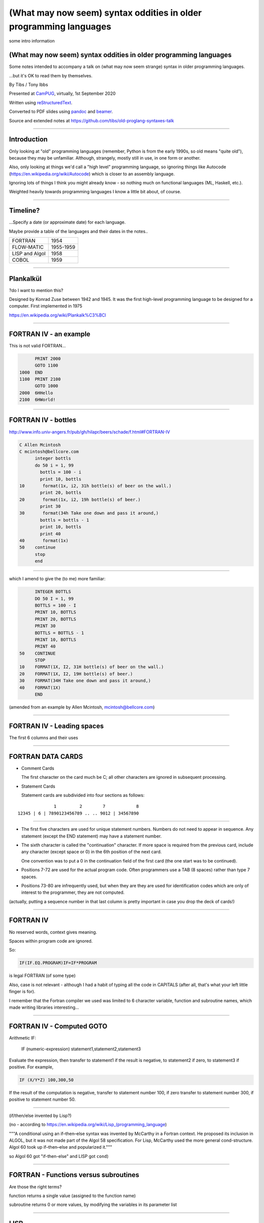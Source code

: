 (What may now seem) syntax oddities in older programming languages
==================================================================

.. class:: titleslideinfo

   some intro information

.. relevant available highlighters, from::
..
..     $ pandoc --list-highlight-languages
..
.. abc          (I'm impressed)
.. ada
.. commonlisp
.. default      (presumably if I don't specify)
.. erlang
.. fortran
.. j
.. pascal
.. prolog
.. r
.. scheme
.. tcl
.. 


(What may now seem) syntax oddities in older programming languages
------------------------------------------------------------------

Some notes intended to accompany a talk on (what may now seem strange) syntax
in older programming languages.

...but it's OK to read them by themselves.


By Tibs / Tony Ibbs

Presented at CamPUG_, virtually, 1st September 2020

Written using reStructuredText_.

Converted to PDF slides using pandoc_ and beamer_.

Source and extended notes at https://github.com/tibs/old-proglang-syntaxes-talk

.. _reStructuredText: http://docutils.sourceforge.net/docs/ref/rst/restructuredtext.html
.. _pandoc: https://pandoc.org
.. _beamer: https://github.com/josephwright/beamer

----

Introduction
------------

Only looking at "old" programming languages (remember, Python is from the
early 1990s, so old means "quite old"), because they may be
unfamiliar. Although, strangely, mostly still in use, in one form or another.

Also, only looking at things we'd call a "high level" programming language, so
ignoring things like Autocode (https://en.wikipedia.org/wiki/Autocode) which
is closer to an assembly language.

Ignoring lots of things I think you might already know - so nothing much on
functional languages (ML, Haskell, etc.).

Weighted heavily towards programming languages I know a little bit about, of
course.

----

Timeline?
---------

...Specify a date (or approximate date) for each language.

Maybe provide a table of the languages and their dates in the notes..

==============  =========
FORTRAN         1954
FLOW-MATIC      1955-1959
LISP and Algol  1958
COBOL           1959
==============  =========

----

Plankalkül
----------

?do I want to mention this?

Designed by Konrad Zuse between 1942 and 1945. It was the first high-level
programming language to be designed for a computer. First implemented in 1975

https://en.wikipedia.org/wiki/Plankalk%C3%BCl

----

FORTRAN IV - an example
-----------------------

This is not valid FORTRAN...

.. code:: fortran

          PRINT 2000
          GOTO 1100
    1000  END
    1100  PRINT 2100
          GOTO 1000
    2000  6HHello
    2100  6HWorld!

----

FORTRAN IV - bottles
--------------------

http://www.info.univ-angers.fr/pub/gh/hilapr/beers/schade/f.html#FORTRAN-IV

.. code:: fortran

  C Allen Mcintosh
  C mcintosh@bellcore.com 
        integer bottls
        do 50 i = 1, 99
          bottls = 100 - i
          print 10, bottls
  10       format(1x, i2, 31h bottle(s) of beer on the wall.)
          print 20, bottls
  20       format(1x, i2, 19h bottle(s) of beer.)
          print 30
  30       format(34h Take one down and pass it around,)
          bottls = bottls - 1
          print 10, bottls
          print 40
  40       format(1x)
  50    continue
        stop
        end

----

which I amend to give the (to me) more familiar:

.. code:: fortran

        INTEGER BOTTLS
        DO 50 I = 1, 99
        BOTTLS = 100 - I
        PRINT 10, BOTTLS
        PRINT 20, BOTTLS
        PRINT 30
        BOTTLS = BOTTLS - 1
        PRINT 10, BOTTLS
        PRINT 40
  50    CONTINUE
        STOP
  10    FORMAT(1X, I2, 31H bottle(s) of beer on the wall.)
  20    FORMAT(1X, I2, 19H bottle(s) of beer.)
  30    FORMAT(34H Take one down and pass it around,)
  40    FORMAT(1X)
        END

(amended from an example by Allen Mcintosh, mcintosh@bellcore.com)


----

FORTRAN IV - Leading spaces
---------------------------

The first 6 columns and their uses

----

FORTRAN DATA CARDS
------------------

* Comment Cards

  The first character on the card much be C; all other characters are ignored
  in subsequent processing.
   
* Statement Cards
  
  Statement cards are subdivided into four sections as follows:

::

                  1         2        7            8
    12345 | 6 | 7890123456789 .. .. 9012 | 34567890

----
       
* The first five characters are used for unique statement numbers. Numbers do
  not need to appear in sequence.  Any statement (except the END statement)
  may have a statement number.

* The sixth character is called the "continuation" character.  If more space
  is required from the previous card, include any character (except space
  or 0) in the 6th position of the next card.

  One convention was to put a 0 in the continuation field of the first card
  (the one start was to be continued).

* Positions 7-72 are used for the actual program code.  Often programmers use
  a TAB (8 spaces) rather than type 7 spaces.

* Positions 73-80 are infrequently used, but when they are they are used for
  identification codes which are only of interest to the programmer, they are
  not computed.


(actually, putting a sequence number in that last column is pretty important
in case you drop the deck of cards!)

----

FORTRAN IV
----------

No reserved words, context gives meaning.

Spaces within program code are ignored.

So:

.. code:: fortran

            IF(IF.EQ.PROGRAM)IF=IF*PROGRAM

is legal FORTRAN (of some type)

Also, case is not relevant - although I had a habit of typing all the code in
CAPITALS (after all, that's what your left little finger is for).

I remember that the Fortran compiler we used was limited to 6 character
variable, function and subroutine names, which made writing libraries
interesting...
            
----

FORTRAN IV - Computed GOTO
--------------------------


Arithmetic IF:
    
        IF (numeric-expression) statement1,statement2,statement3
   
Evaluate the expression, then transfer to statement1 if the result is
negative, to statement2 if zero, to statement3 if positive.  For example,

.. code:: fortran
          
        IF (X/Y*Z) 100,300,50
        
If the result of the computation is negative, transfer to statement number
100, if zero transfer to statement number 300, if positive to statement
number 50.

----

(if/then/else invented by Lisp?)

(no - according to https://en.wikipedia.org/wiki/Lisp_(programming_language)

"""A conditional using an if–then–else syntax was invented by McCarthy in a
Fortran context. He proposed its inclusion in ALGOL, but it was not made part
of the Algol 58 specification. For Lisp, McCarthy used the more general
cond-structure. Algol 60 took up if–then–else and popularized it."""

so Algol 60 got "if-then-else" and LISP got ``cond``)

----

FORTRAN - Functions versus subroutines
--------------------------------------

Are those the right terms?

function returns a single value (assigned to the function name)

subroutine returns 0 or more values, by modifying the variables in its
parameter list

----

LISP
----

... present an example of the language as it didn't turn out, first! ...

(? picture of Lisp 1.5 manual ?)

From https://en.wikipedia.org/wiki/Lisp_(programming_language)#History:

"""McCarthy's original notation used bracketed "M-expressions" that would be
translated into S-expressions. As an example, the M-expression car[cons[A,B]]
is equivalent to the S-expression (car (cons A B)). Once Lisp was implemented,
programmers rapidly chose to use S-expressions, and M-expressions were
abandoned. M-expressions surfaced again with short-lived attempts of MLisp[11]
by Horace Enea and CGOL by Vaughan Pratt."""

----

https://en.wikipedia.org/wiki/M-expression

"""McCarthy had planned to develop an automatic Lisp compiler (LISP 2) using
M-expressions as the language syntax and S-expressions to describe the
compiler's internal processes. Stephen B. Russell read the paper and
suggested to him that S-expressions were a more convenient syntax. Although
McCarthy disapproved of the idea, Russell and colleague Daniel J. Edwards
hand-coded an interpreter program that could execute S-expressions.[2] This
program was adopted by McCarthy's research group, establishing S-expressions
as the dominant form of Lisp."""

The Lisp 1.5 manual does, of course, talk about both forms.

----

From
http://www.softwarepreservation.org/projects/LISP/lisp2/SP-2450-SUMSQUARE_LCS.pdf

.. code::

   % SUMSQUARE COMPUTES THE SUM OF THE SQUARES OF THE
   % COMPONENTS OF AN ARBITRARY VECTOR

   REAL SECTION COMPUTE, LISP;

   REAL FUNCTION SUMSQUARE(X(I));
      BEGIN INTEGER J; REAL Y;
              FOR J ← STEP 1 UNTIL I DO
                  Y ← Y + X(J) ↑ 2;
              RETURN Y;
      END;

   SUMSQUARE (2, 7, 4); STOP

giving the result::

  69.0

----

or, of course!

Common Lisp

https://rosettacode.org/wiki/Sum_of_squares#Common_Lisp

.. code:: lisp

  (defun sum-of-squares (vector)
    (loop for x across vector sum (expt x 2)))

Scheme

https://rosettacode.org/wiki/Sum_of_squares#Scheme

.. code:: scheme

  define (sum-of-squares l)
    (apply + (map * l l)))

----

LISP - as we know it
--------------------

...

Not sure how useful this is:

http://www.info.univ-angers.fr/pub/gh/hilapr/beers/schade/l.html#LISP

.. code:: lisp

	
  ;;; Lisp example of "99 Bottles of beer on the wall"
  ;;;
  ;;; NOTE:  Although my mailer insists on inserting 
  ;;; (at least) one, there is no line break in the 
  ;;; string beginning "~~  (i.e. it should all be on one line).
  ;;;
  ;;; In particular, if it breaks so that the first line
  ;;; ends with "...~~R" and the second line starts "~0@..."
  ;;; they should be put back together with a space between
  ;;; them.  That is, it should read "...~~R ~0@...".
  ;;; Or just see it here:
  ;;;     http://www.sover.net/~nichael/lisp99.html
  (labels ((foo (x)
    (and (<= 0 x) (cons x (foo (1- x))))))
    (format t (format nil 
          "~~{~~&~~@(~~%~~R ~A ~A!~~)~~:*~~&~~@(~~R ~0@*~A!~~)~~&~~@(~2@*~A!~~)~~&~~@(~~[~A~~:;~~:*~~R~~:*~~] ~0@*~A!~~)~~}"
              "bottles of beer"
              "on the wall"
              "take one down, pass it around"	
              "no more"
              )
  (foo 99)))


----

http://www.info.univ-angers.fr/pub/gh/hilapr/beers/schade/s.html#Scheme
  
.. code:: scheme
	  
  ;;; Tim Goodwin (tim@pipex.net)

  (define bottles
    (lambda (n)
      (cond ((= n 0) (display "No more bottles"))
            ((= n 1) (display "One bottle"))
            (else (display n) (display " bottles")))
      (display " of beer")))

  (define beer
    (lambda (n)
      (if (> n 0)
          (begin
            (bottles n) (display " on the wall") (newline)
            (bottles n) (newline)
            (display "Take one down, pass it around") (newline)
            (bottles (- n 1)) (display " on the wall") (newline)
            (newline)
            (beer (- n 1))))))

  (beer 99)


----

https://rosettacode.org/wiki/99_Bottles_of_Beer/Lisp

Common Lisp

.. code:: lisp

  (defun bottles (x)
    (loop for bottles from x downto 1
          do (format t "~a bottle~:p of beer on the wall~@
                        ~:*~a bottle~:p of beer~@
                        Take one down, pass it around~@
                        ~V[No more~:;~:*~a bottle~:p of~] beer on the wall~2%"
                    bottles (1- bottles))))

  (bottles 99)

----

Scheme

https://rosettacode.org/wiki/99_Bottles_of_Beer#Scheme

.. code:: scheme

  (define (sing)
  (define (sing-to-x n)
    (if (> n -1)
      (begin 
          (display n)
          (display "bottles of beer on the wall")
          (newline)
          (display "Take one down, pass it around")
          (newline)
          (sing-to-x (- n 1)))
      (display "would you wanna me to sing it again?")))
  (sing-to-x 99))

----

My father's parentheses
-----------------------

Franz Lisp (?) and the ``]``

...the inevitable xkcd cartoon

----

COBOL
----

Do I have anything to say?

http://www.info.univ-angers.fr/pub/gh/hilapr/beers/schade/c.html#Cobol

.. code:: cobol

	
  IDENTIFICATION DIVISION.
  PROGRAM-ID.BOTTLES_OF_BEER.
  AUTHOR.DONALD FRASER.
  *
  ENVIRONMENT DIVISION.
  CONFIGURATION SECTION.
  SOURCE-COMPUTER. VAX.
  OBJECT-COMPUTER. VAX.
  *
  INPUT-OUTPUT SECTION.
  FILE-CONTROL.
          SELECT OUTPUT-FILE
                  ASSIGN TO BEERS_ON_THE_WALL.
  *
  DATA DIVISION.
  FILE SECTION.
  FD OUTPUT-FILE
          LABEL RECORDS ARE OMITTED.
  01 BEERS-OUT                                   PIC X(133).
  *
  WORKING-STORAGE SECTION.
  01 FLAGS-COUNTERS-ACCUMULATORS.
          05 FLAGS.
                  10 E-O-F                                PIC 9.
                          88 END-OF-FILE                VALUE 1.
          05 COUNTERS.
                  10 BOTTLES                      PIC 999
                                                  VALUE 0.
  01 RECORD-OUT.
          05 LINE1.
                  10 NUMBER-OF-BEERS-1                    PIC ZZ9.
                  10                                      PIC X(28)
                                  VALUE "BOTTLES OF BEER IN THE WALL ".
                  10                                                        PIC
  X
                                  VALUE ",".
                          10 NUMBER-OF-BEERS-2            PIC ZZ9.
                  10                                                        PIC
  X.
                  10                                      PIC X(17)
                                  VALUE "BOTTLES OF BEER.".
          05 LINE2.
                  10                                              PIC X(34)
                                  VALUE "TAKE ONE DOWN AND PASS IT ARROUND ".
                  10 NUMBER-OF-BEERS-3            PIC ZZ9.
                  10                                      PIC X.
                  10                                      PIC X(28)
                                  VALUE "BOTTLES OF BEER IN THE WALL".
  *
  PROCEDURE DIVISION.
  DRIVER-MODULE.
        PERFORM INITIALIZATION.
        PERFORM PROCESS UNTIL END-OF-FILE.
        PERFORM TERMINATION.
        STOP RUN.
  *
  INITIALIZATION.
          OPEN OUTPUT OUTPUT-FILE.
          ADD 100 TO BOTTLES.
  *
  PROCESS.
          IF BOTTLES = 0 THEN
                  COMPUTE E-O-F = 1
          ELSE PERFORM WRITE-ROUTINE
          END-IF.
  *
  TERMINATION.
          CLOSE OUTPUT-FILE.
  *
  WRITE-ROUTINE.
            MOVE BOTTLES TO NUMBER-OF-BEERS-1, NUMBER-OF-BEERS-2.
          COMPUTE BOTTLES = BOTTLES - 1.
          WRITE BEERS-OUT FROM LINE1.
          MOVE BOTTLES TO NUMBER-OF-BEERS-3.
          WRITE BEERS-OUT FROM LINE2.

----

https://rosettacode.org/wiki/Category:COBOL

A more concise version that adheres to the minimum guidelines. Leading zeros
are not suppressed. (OpenCOBOL - 1.1.0)

.. code:: cobol

  program-id. ninety-nine.
  data division.
  working-storage section.
  01  cnt       pic 99.

  procedure division.

    perform varying cnt from 99 by -1 until cnt < 1
      display cnt " bottles of beer on the wall"
      display cnt " bottles of beer"
      display "Take one down, pass it around"
      subtract 1 from cnt 
      display cnt " bottles of beer on the wall"
      add 1 to cnt
      display space
    end-perform.

----

Snobol
------

Double check

``<expression>, <jump if T>, <jump if F>``

Snobol versus Spitbol

----

http://www.info.univ-angers.fr/pub/gh/hilapr/beers/schade/s.html#Snobol

.. code:: snobol

  * 99 BOTTLES OF BEER IN SNOBOL (UNTESTED)
          BEER = 99
  MOREBEER OUTPUT = BEER ' BOTTLES OF BEER ON THE WALL'
          OUTPUT = BEER ' BOTTLES OF BEER'
          OUTPUT = 'TAKE ONE DOWN, PASS IT AROUND'
          BEER = BEER - 1
          OUTPUT = BEER ' BOTTLES OF BEER ON THE WALL'
          GT(BEER,0)   : S(MOREBEER)
          OUTPUT = 'NO MORE BOTTLES OF BEER ON THE WALL'
          OUTPUT = 'NO MORE BOTTLES OF BEER'
          OUTPUT = 'GO TO THE STORE AND BUY SOME MORE'
          OUTPUT = '99 BOTTLES OF BEER'
  END

----

https://rosettacode.org/wiki/99_Bottles_of_Beer#SNOBOL4

Works with: Macro Spitbol and CSnobol

Function version with string composition. Function returns one verse for x
bottles. Correctly handles bottle/bottles.

.. code:: snobol

          define('bottles(x)')
          nl = char(13) char(10) ;* Win/DOS, change as needed
          s2 = ' of beer'; s3 = ' on the wall'
          s4 = 'Take one down, pass it around'
          s5 = 'Go to the store, get some more' :(bottles_end)
  bottles s1 = (s1 = ' Bottle') ne(x,1) 's'
          output = nl x s1 s2 s3 nl x s1 s2
          x = gt(x,0) x - 1 :f(done)
          s1 = (s1 = ' Bottle') ne(x,1) 's'
          output = s4 nl x s1 s2 s3 :(return)
  done    output = s5 nl 99 s1 s2 s3 :(return)
  bottles_end

  *       # Test and display, only 2 bottles!
          n = 2
  loop    bottles(n); n = gt(n,0) n - 1 :s(loop)
  end

----

Spitbol
-------

Not sure if worth mentioning - probably either this or Snobol, unless the
difference is interesting?

http://www.info.univ-angers.fr/pub/gh/hilapr/beers/schade/s.html#Spitbol
  
.. code:: spitbol

	
  * MaxSPITBOL version (SPITBOL implementation on
  * the Macintosh from Catspaw, Inc. (Salida, CO).
  * NOTE:  I have no connection w/them other than being
  * a long-time satisfied user of their product
  * D.H.  <hedges@pilot.njin.net>

      p0 = "NO MORE" ;  p1 = " BOTTLE" ; p2 = "S" ; p3 = " OF BEER"
      p4 = " ON THE WALL" ; p5 = "TAKE ONE DOWN, PASS IT AROUND"

      b = 99
      p6 = ((NE(b,0) b, p0) p1 (NE(b,1) p2,) p3)
  A1   OUTPUT = p6 p4 ; OUTPUT = p6 ; OUTPUT = p5
      b = b - 1
      p6 = ((NE(b,0) b, p0) p1 (NE(b,1) p2,) p3)
      OUTPUT = p6 p4 ; OUTPUT = ; NE(b,0)                   :S(A1)
  END

----

BCPL
----

Also:

* ``$( .. )$``
* ``IF .. THEN`` and ``TEST .. THEN .. ELSE``

----

http://www.info.univ-angers.fr/pub/gh/hilapr/beers/schade/b.html#BCPL

.. code:: bcpl

	
  // BCPL version of 99 Bottles of Beer.
  // hacked by Akira KIDA <SDI00379@niftyserve.or.jp>

  GET "LIBHDR"

  MANIFEST $(
      BOTTLES = 99
  $)

  LET START() BE $(
      LET BEERS(N, S) BE $(
          TEST N = 0 THEN WRITEF("No more bottles")
                    ELSE WRITEF("%N bottle%S", N, (N = 1) -> "", "s")
          WRITEF(" of beer%S", S)
      $)

      FOR I = BOTTLES TO 1 BY -1 DO $(
              BEERS(I, " on the wall, ")
              BEERS(I, ".*NTake one down, pass it around.*N")
              BEERS(I - 1, " on the wall.*N")
      $)
      FINISH
  $)

----

Distraction - character sets
----------------------------

* 6 bit, 7, bit, 8 bit, 9 bit characters
* ICL 6 bit - how to represent lower case characters
* ASCII
* EBCDIC
* ISO 646
* ISO 10646 and Unicode (let's not go into details)

and others...

----

ASCII versus EBCDIC
-------------------

Characters that are in one but not the other

* https://www.daytodaygk.com/ascii-vs-ebcdic/
* http://www.dynamoo.com/technical/ascii-ebcdic.htm (opinitionated!)
* https://en.wikipedia.org/wiki/EBCDIC/

----

APL - ancestor of R
-------------------

IBM Selectric and golfball (picture would be nice) are mentioned on the APL
wikipedia page.

https://en.wikipedia.org/wiki/APL_(programming_language)#Mathematical_notation

  A mathematical notation for manipulating arrays was developed by
  Kenneth E. Iverson, starting in 1957 at Harvard University. In 1960, he
  began work for IBM where he developed this notation with Adin Falkoff and
  published it in his book A Programming Language in 1962.

Early implementations had to use English reserved words for functions and
operators.

https://en.wikipedia.org/wiki/APL_(programming_language)#Hardware

  A key development in the ability to use APL effectively, before the wide use
  of cathode ray tube (CRT) terminals, was the development of a special IBM
  Selectric typewriter interchangeable typing element with all the special APL
  characters on it. This was used on paper printing terminal workstations
  using the Selectric typewriter and typing element mechanism, such as the IBM
  1050 and IBM 2741 terminal. Keycaps could be placed over the normal keys to
  show which APL characters would be entered and typed when that key was
  struck. For the first time, a programmer could type in and see proper APL
  characters as used in Iverson's notation and not be forced to use awkward
  English keyword representations of them. Falkoff and Iverson had the special
  APL Selectric typing elements, 987 and 988, designed in late 1964, although
  no APL computer system was available to use them. Iverson cited Falkoff
  as the inspiration for the idea of using an IBM Selectric typing element for
  the APL character set.

  Many APL symbols, even with the APL characters on the Selectric typing
  element, still had to be typed in by over-striking two extant element
  characters. An example is the grade up character, which had to be made from
  a delta (shift-H) and a Sheffer stroke (shift-M). This was necessary because
  the APL character set was much larger than the 88 characters allowed on the
  typing element, even when letters were restricted to upper-case (capitals).

----

APL -> J, using ASCII with digraphs instead of special symbols (basically, it
adds dot and colon to things to make new symbols)

APL -> S, a stastical programming language

R is an implementation of S with some extensions. Much S code should run
unaltered.

----

https://rosettacode.org/wiki/99_Bottles_of_Beer#APL

Classic version:

.. I never could figure out how to display this with pandoc/XeLaTeX, so am
.. resorting to a screen shot - and I hope that square glyph in the screenshot
.. is meant to be a square!
..
.. And now I'm using rst2pdf, which also doesn't default to coping, I've
.. already *got* the screenshot...
..
..  bob  ←  { (⍕⍵), ' bottle', (1=⍵)↓'s of beer'}
..  bobw ←  {(bob ⍵) , ' on the wall'}
..  beer ←  { (bobw ⍵) , ', ', (bob ⍵) , '; take one down and pass it around, ', bobw ⍵-1}
..  ↑beer¨ ⌽(1-⎕IO)+⍳99

.. image:: images/apl-larger.png
   :scale: 150%
   :alt: APL code

and its equivalent in J

https://rosettacode.org/wiki/99_Bottles_of_Beer#J

.. code:: j

  bob =: ": , ' bottle' , (1 = ]) }. 's of beer'"_
  bobw=: bob , ' on the wall'"_
  beer=: bobw , ', ' , bob , '; take one down and pass it around, ' , bobw@<:
  beer"0 >:i.-99


----

https://rosettacode.org/wiki/99_Bottles_of_Beer#R

Simple looping solution in R

.. code:: r

  #a naive function to sing for N bottles of beer...

  song = function(bottles){

    for(i in bottles:1){ #for every integer bottles, bottles-1 ... 1

      cat(bottles," bottles of beer on the wall \n",bottles," bottles of beer \nTake one down, pass it around \n",
          bottles-1, " bottles of beer on the wall \n"," \n" ,sep="")       #join and print the text (\n means new line)

          bottles = bottles - 1 #take one down...

    }

  }

  song(99)#play the song by calling the function
          

----

http://www.info.univ-angers.fr/pub/gh/hilapr/beers/schade/s.html#S-Plus

S - is this the right S?

.. code:: s

  Using S-Plus code

  for(i in 100:1){
              if(i>1){
                          cat(i,"bottles of beer on the wall,",i,"bottles of beer\n")
                          cat("Take one down, pass it around\n")
                          cat(i-1,"bottles of beer on the wall\n",fill=TRUE)
              }
              else{
                          cat(i,"bottle of beer on the wall,",i,"bottle of beer\n")
                          cat("Take one down and pass it around\n")
                          cat("No bottles of beer on the wall!!\n",fill=TRUE)
              }
  }

----

J

http://www.info.univ-angers.fr/pub/gh/hilapr/beers/schade/j.html#J

.. code:: j

  See http://www.cs.trinity.edu/About/The_Courses/cs2322/

  Date: Thu, 8 Mar 2001 09:23:02 -0500
  From: Roger Hui 
  Reply-To: forum@jsoftware.com
  To: APL Mailing List , J Forum , TimTroyR@ionet.net
  Subject: Jforum: Re: New Scientist Puzzle and Oddball Languages

  NB. a solution in J (http://www.jsoftware.com) to the 99 Bottles of Beer problem.

    bob =: ": , ' bottle'"_ , (1: = ]) }. 's of beer'"_
    bobw=: bob , ' on the wall'"_
    beer=: bobw , ', '"_ , bob , '; take one down and pass it around, '"_ , bobw@<:

  NB. For example:

      beer"0 >:i.-5
  5 bottles of beer on the wall, 5 bottles of beer; take one down and pass it around, 4 bottles of beer on the wall
  4 bottles of beer on the wall, 4 bottles of beer; take one down and pass it around, 3 bottles of beer on the wall
  3 bottles of beer on the wall, 3 bottles of beer; take one down and pass it around, 2 bottles of beer on the wall
  2 bottles of beer on the wall, 2 bottles of beer; take one down and pass it around, 1 bottle of beer on the wall
  1 bottle of beer on the wall, 1 bottle of beer; take one down and pass it around, 0 bottles of beer on the wall

----
  
R

http://www.info.univ-angers.fr/pub/gh/hilapr/beers/schade/r.html#R

.. code:: r

  # R version of 99 Bottles of beer (Bottles.r)
  # See http://www.r-project.org/ for more informations
  # Philipp Winterberg, http://www.winterbergs.de

  for (b in 99:1){
    print(b)
    print(" bottle(s) of beer on the wall,")
    print(b)
    print(" bottle(s) of beer.")
    print("Take one down, pass it around,")
    print(b-1)
    print(" bottle(s) of beer on the wall.")
    print("")
  }
          
----

Algol 68 - case stropping
-------------------------

Why this was needed.

Other ways of doing it (Algol 68 keywords in CAPS, ??? keywords in single
quotes)

(also, bold stropping in print)

----

Algol 68 - whitespace in variable names
---------------------------------------

.. code:: pascal

   Strictly speaking we do not need this temporary variable but
   the code is clearer if we have it = 3

----

Algol 68 - REFs
---------------

Explain

----

Algol 68

http://www.info.univ-angers.fr/pub/gh/hilapr/beers/schade/a.html#Algol-68

.. code:: algol68

  # 99 Bottles of Beer                         #
  # by Otto Stolz <Otto.Stolz@Uni-Konstanz.de> #
  ( PROC width = (INT x) INT: (x>9 | 2 | 1)
  ; FOR i FROM 99 BY -1 TO 1
    DO  printf ( ( $ 2l n(width(i))d
                  , x "bottle" b("","s") x "of beer on the wall,"
                  , x n(width(i))d
                  , x "bottle" b("","s") x "of beer."
                  , l "Take one down, pass it around,"
                  , x n(width(i-1))d
                  , x "bottle" b("","s") x "of beer."
                  $
                , i  , i=1
                , i  , i=1
                , i-1, i=2
              ) )
    OD
  )

----

https://rosettacode.org/wiki/99_Bottles_of_Beer#ALGOL_68

Works with ALGOL 68 version Standard (no extensions to language used) and
with ALGOL 68G version Any (tested with release mk15-0.8b.fc9.i386)

.. code:: algol68

main:(
   FOR bottles FROM 99 TO 1 BY -1 DO
     printf(($z-d" bottles of beer on the wall"l$, bottles));
     printf(($z-d" bottles of beer"l$, bottles));
     printf(($"Take one down, pass it around"l$));
     printf(($z-d" bottles of beer on the wall"ll$, bottles-1))
   OD
)

----

RPG
---

Compare to Snobol ???

Can I actually make a sensible example for this?

----

RPG/400

http://www.info.univ-angers.fr/pub/gh/hilapr/beers/schade/r.html#RPG/400

The following as presented appears to start with 5 spaces on each line.

.. code:: rpg

     H*
     H* RPG/400 VERSION OF THE BOTTLES PROGRAM *
     H*
     FSCREEN  O   F      80            WORKSTN
     C                     MOVE 100       X       30
     C           X         DOWGE0
     C                     EXCPT
     C                     SUB  1         X
     C                     END
     C                     SETON                     LR
     OSCREEN  E
     O                         X          3
     O                                   26 'BOTTLES OF BEER ON THE'
     O                                   31 'WALL,'
     O                         X         36
     O                                   53 'BOTTLES OF BEER'
     O        E
     O                                   22 'TAKE ONE DOWN AND PASS'
     O                                   32 'IT AROUND'

----

JCL - Job Control Language
--------------------------

IBM

Again with the significant placement of things in columns

----

Smalltalk
---------

Almost no syntax

http://www.info.univ-angers.fr/pub/gh/hilapr/beers/schade/s.html#SmallTalk

.. code:: smalltalk

  "Programmer: patrick m. ryan - pryan@access.digex.net
  "http://www.access.digex.net/~pryan

  99 to: 1 by: -1 do: [ :i |
          i print. ' bottles of beer on the wall, ' print.
          i print. ' bottles of beer. ' print.
          'take one down, pass it around, ' print.
          (i-1) print. ' bottles of beer on the wall, ' print.

I think that's rather elegant.

----

https://rosettacode.org/wiki/99_Bottles_of_Beer#Smalltalk

A straightforward approach

.. code:: smalltalk

  Smalltalk at: #sr put: 0 ; at: #s put: 0 !
  sr := Dictionary new.
  sr at: 0 put: ' bottle' ;
    at: 1 put: ' bottles' ;
    at: 2 put: ' of beer' ;
    at: 3 put: ' on the wall' ;
    at: 4 put: 'Take one down, pass it around' !
  99 to: 0 by: -1 do: [:v | v print.
          ( v == 1 ) ifTrue: [ s := 0. ] 
                      ifFalse: [ s := 1. ].
          Transcript show: (sr at:s) ; show: (sr at:2) ; show: (sr at:3) ; cr.
                      v print.
          Transcript show: (sr at:s) ; show: (sr at:2) ; cr.
                      (v ~~ 0) ifTrue: [ Transcript show: (sr at:4) ; cr. ].
    ].

----

https://pharo.org/ - squeak variant

----

Occam
-----

Signficant indentation!

http://concurrency.cc/docs/ - documentation for occam-pi, a superset of occam2
that will run on an arduino. Last blogpost on the site was in 2015.

----

http://www.info.univ-angers.fr/pub/gh/hilapr/beers/schade/o.html#Occam

.. code:: occam

  -- compiled with the University of Kent "kroc" compiler
  -- Tony Curtis <Tony.Curtis@vcpc.univie.ac.at> 1997
  --
  PROC beer (CHAN OF BYTE key, screen, error)

    VAL INT BEERS IS 99 :                       -- big fridge!

    #USE "tty_utils.tco"
    PROC sorp (VAL INT n, CHAN OF BYTE out)     -- singular or plural?
      IF
        n > 1
          out.string ("s", 1, out)
        TRUE
          SKIP
    :
    PROC sayit (VAL INT n, CHAN OF BYTE out)     -- text for each iteration
      SEQ
        out.number (n, 1, out)
        out.string (" bottle", 1, out)
        sorp (n, out)
        out.string (" of beer on the wall, ", 1, out)
        out.number (n, 1, out)
        out.string (" bottle", 1, out)
        sorp (n, out)
        out.string (" of beer.", 1, out)
        out.string ("*c*n", 1, out)
        out.string ("Take one down, pass it around, ", 1, out)
        VAL INT next IS  n - 1 :
        IF
          next > 0
            SEQ
              out.number (next, 1, out)
              out.string (" bottle", 1, out)
              sorp (next, out)
              out.string (" of beer on the wall.", 1, out)
          TRUE
            out.string ("no bottles of beer on the wall.", 1, out)
        out.string ("*c*n", 1, out)
    :
    PROC beers (VAL INT nbeers, CHAN OF BYTE out)
      INT b :
      SEQ
        b := nbeers
        WHILE b > 0
          SEQ
            sayit (b, out)
            b := b - 1
    :
    beers (BEERS, screen)
  :

----

Erlang and Prolog
-----------------

Full stop to end expressions/statements, not semicolon

(I've heard people say Erlang is inspired by Prolog in some sense?)

----

http://www.info.univ-angers.fr/pub/gh/hilapr/beers/schade/e.html#Erlang

.. code:: erlang

	
  <a href=http://www.ericsson.se/cslab/erlang/>Erlang</a> is a language used for real-time control systems.

  % ---------------------------------------------------------------
  % Erlang version of the beer song
  % Kent Engström, kenen@ida.liu.se
  % ---------------------------------------------------------------
  % See http://www.ericsson.se/cslab/erlang/ for Erlang information
  % ---------------------------------------------------------------

  -module(beer).
  -export([song/0]).

  song() ->
      song(100).

  song(0) ->
      done;
  song(N) ->
      Bottles=bottles(N),
      Bottles1=bottles(N-1),
      io:format("~s of beer on the wall, ~s of beer.~n",
                [Bottles,Bottles]),
      io:format("Take one down and pass it around, ~s of beer on the wall.~n",
                [Bottles1]),
      song(N-1).

  bottles(0)->
      "no more bottles";
  bottles(1)->
      "1 bottle";
  bottles(N)->
      lists:append(integer_to_list(N)," bottles").

----

Prolog

http://www.info.univ-angers.fr/pub/gh/hilapr/beers/schade/p.html#Prolog
      
.. code:: prolog

  % 99 bottles of beer.
  % Remko Troncon <spike@kotnet.org>

  bottles :-
      bottles(99).

  bottles(1) :- 
      write('1 bottle of beer on the wall, 1 bottle of beer,'), nl,
      write('Take one down, and pass it around,'), nl,
      write('Now they are alle gone.'), nl.
  bottles(X) :-
      X > 1,
      write(X), write(' bottles of beer on the wall,'), nl,
      write(X), write(' bottles of beer,'), nl,
      write('Take one down and pass it around,'), nl,
      NX is X - 1,
      write(NX), write(' bottles of beer on the wall.'), nl, nl,
      bottles(NX).

----

Erlang

https://rosettacode.org/wiki/99_Bottles_of_Beer#Erlang

.. code:: erlang

  -module(beersong).
  -export([sing/0]).
  -define(TEMPLATE_0, "~s of beer on the wall, ~s of beer.~nGo to the store and buy some more, 99
  bottles of beer on the wall.~n").
  -define(TEMPLATE_N, "~s of beer on the wall, ~s of beer.~nTake one down and pass it around, ~s of
  beer on the wall.~n~n").

  create_verse(0)      -> {0, io_lib:format(?TEMPLATE_0, phrase(0))};
  create_verse(Bottle) -> {Bottle, io_lib:format(?TEMPLATE_N, phrase(Bottle))}.

  phrase(0)      -> ["No more bottles", "no more bottles"];
  phrase(1)      -> ["1 bottle", "1 bottle", "no more bottles"];
  phrase(2)      -> ["2 bottles", "2 bottles", "1 bottle"];
  phrase(Bottle) -> lists:duplicate(2, integer_to_list(Bottle) ++ " bottles") ++
  [integer_to_list(Bottle-1) ++ " bottles"].

  bottles() -> lists:reverse(lists:seq(0,99)).

  sing() ->
      lists:foreach(fun spawn_singer/1, bottles()),
      sing_verse(99).

  spawn_singer(Bottle) ->
      Pid = self(), 
      spawn(fun() -> Pid ! create_verse(Bottle) end).

  sing_verse(Bottle) ->
      receive
          {_, Verse} when Bottle == 0 ->
              io:format(Verse);
          {N, Verse} when Bottle == N ->
              io:format(Verse),
              sing_verse(Bottle-1)
      after 
          3000 ->
              io:format("Verse not received - re-starting singer~n"),
              spawn_singer(Bottle),
              sing_verse(Bottle)
      end.

----

Prolog - works with SWI Prolog

https://rosettacode.org/wiki/99_Bottles_of_Beer/Prolog

.. code:: prolog

  bottles(0):-!.
  bottles(X):-
      writef('%t bottles of beer on the wall \n',[X]),
      writef('%t bottles of beer\n',[X]),
      write('Take one down, pass it around\n'),
      succ(XN,X),
      writef('%t bottles of beer on the wall \n\n',[XN]),
      bottles(XN).

  :- bottles(99).


----

or, handling plurals:

.. code:: prolog

  line1(X):- line2(X),write(' on the wall'). 
  line2(0):- write('no more bottles of beer').
  line2(1):- write('1 bottle of beer').
  line2(X):- writef('%t bottles of beer',[X]).
  line3(1):- write('Take it down, pass it around').
  line3(X):- write('Take one down, pass it around').
  line4(X):- line1(X).

  bottles(0):-!.
  bottles(X):-	
      succ(XN,X),
      line1(X),nl,
      line2(X),nl,
      line3(X),nl,
      line4(XN),nl,nl,
      !,
      bottles(XN).

  :- bottles(99).

----

Forth and stack based languages
-------------------------------

(maybe mention PostScript and thus also PDF)

http://www.info.univ-angers.fr/pub/gh/hilapr/beers/schade/f.html#Forth

.. code:: forth

  \ Forth version of the 99 Bottles program.
  \ Dan Reish, dreish@izzy.net

  : .bottles ( n -- n-1 )
    dup 1 = IF  ." One bottle of beer on the wall," CR
                ." One bottle of beer," CR
                ." Take it down," 
    ELSE  dup . ." bottles of beer on the wall," CR
          dup . ." bottles of beer," CR
          ." Take one down," 
    THEN
    CR
    ." Pass it around," CR
    1-
    ?dup IF  dup 1 = IF  ." One bottle of beer on the wall;" 
              ELSE  dup . ." bottles of beer on the wall;" 
              THEN
          ELSE  ." No more bottles of beer on the wall." 
    THEN
    CR
  ;

  : nbottles ( n -- )
    BEGIN  .bottles  ?dup NOT UNTIL
  ;

  99 nbottles

----

https://rosettacode.org/wiki/99_Bottles_of_Beer#Forth

.. code:: forth

  :noname   dup . ." bottles" ;
  :noname       ." 1 bottle"  ;
  :noname ." no more bottles" ;
  create bottles , , ,

  : .bottles  dup 2 min cells bottles + @ execute ;
  : .beer     .bottles ."  of beer" ;
  : .wall     .beer ."  on the wall" ;
  : .take     ." Take one down, pass it around" ;
  : .verse    .wall cr .beer cr
          1- .take cr .wall cr ;
  : verses    begin cr .verse ?dup 0= until ;

  99 verses

----

or create a beer language and write the program:

.. code:: forth

  DECIMAL
  : BOTTLES ( n -- )
          DUP
          CASE
          1 OF    ." One more bottle " DROP ENDOF
          0 OF    ." NO MORE bottles " DROP ENDOF
                  . ." bottles "    \ DEFAULT CASE
          ENDCASE ;

  : ,   [CHAR] , EMIT  SPACE 100 MS CR ;
  : .   [CHAR] . EMIT  300 MS  CR CR CR ;

  : OF       ." of "   ;     : BEER     ." beer " ;
  : ON       ." on "   ;     : THE      ." the "  ;
  : WALL     ." wall" ;      : TAKE     ." take " ;
  : ONE      ." one "  ;     : DOWN     ." down, " ;
  : PASS     ." pass " ;     : IT       ." it "   ;
  : AROUND   ." around" ;

  : POPONE    1 SWAP CR ;
  : DRINK     POSTPONE DO ; IMMEDIATE
  : ANOTHER   S" -1 +LOOP" EVALUATE ; IMMEDIATE
  : HOWMANY   S" I " EVALUATE ; IMMEDIATE
  : ONELESS   S" I 1- " EVALUATE ; IMMEDIATE
  : HANGOVER    ." :-("  CR QUIT ;

  : BEERS ( n -- )   \ Usage:  99 BEERS
        POPONE
        DRINK
          HOWMANY BOTTLES OF BEER ON THE WALL ,
          HOWMANY BOTTLES OF BEER ,
          TAKE ONE DOWN PASS IT AROUND ,
          ONELESS BOTTLES OF BEER ON THE WALL .
        ANOTHER 
        HANGOVER ;

----

Maybe TCL?
----------

Not sure

http://www.info.univ-angers.fr/pub/gh/hilapr/beers/schade/t.html#TCL

.. code:: tcl

  # Tcl version of 99 bottles of beer on the wall
  # Author: Don Libes (libes@nist.gov)
  #

  proc bottles {i} {
          return "$i bottle[expr $i!=1?"s":""] of beer"
  }

  proc line123 {i} {
          puts "[bottles $i] on the wall,"
          puts "[bottles $i],"
          puts "take one down, pass it around,"
  }

  proc line4 {i} {
          puts "[bottles $i] on the wall.\n"
  }

  for {set i 99} {$i>0} {} {
          line123 $i
          incr i -1
          line4 $i
  }

----

https://rosettacode.org/wiki/99_Bottles_of_Beer/Tcl

not sure it's worth including any here, but there are several examples,
showcasing the ways one might do it in tcl

----

ABC - Python's inspirational ancestor
-------------------------------------

Maybe, just for the sake of it

http://www.info.univ-angers.fr/pub/gh/hilapr/beers/schade/a.html#ABC

.. code:: abc

  <a href=http://www.cwi.nl/cwi/projects/abc.html>ABC</a> was developed 
  at CWI in the Netherlands. 
  PUT "by Whitey (whitey@netcom.com) - 10/13/96" IN author

  HOW TO RETURN verse n:
    SELECT:
        n = 0:
          PUT "no more bottles of beer" IN s
        n = 1:
          PUT "1 bottle of beer" IN s
        ELSE:
          PUT "`n` bottles of beer" IN s
    RETURN s

  HOW TO DRINK:
    PUT 99 IN num
    WHILE num > 0:
        WRITE verse num, " on the wall, ", verse num, "," /
        WRITE "take one down, pass it around," /
        PUT num - 1 IN num
        WRITE verse num, " on the wall." /

  DRINK

----

We do not talk about INTERCAL
-----------------------------

Not *really* a language people use

----

...

----

Interesting links
-----------------

Probably more for the notes than for the slides. Not necessarily entirely
pertinent to this exact topic...

* https://www.hillelwayne.com/post/influential-dead-languages/
  10 Most(ly dead) Influential Programming Languages, 2020-03-25, Hillel Wayne

* https://www.vidarholen.net/~vidar/An_Empirical_Investigation_into_Programming_Language_Syntax.pdf
  An Empirical Investigation into Programming Language Syntax, Andreas Stefik
  and Susanna Siebert, 2013

      Stefik, A. and Siebert, S. 2013. An empirical investigation into
      programming language syntax. *ACM Trans.Comput.Educ.* 13, 4, Article 19
      (November 2013), 40 pages.

  I haven't read this yet

----

* https://en.wikipedia.org/wiki/History_of_programming_languages

* https://en.wikipedia.org/wiki/Comparison_of_programming_languages_(syntax)
  (perhaps too much information)

* http://www.99-bottles-of-beer.net doesn't seem to be working at the moment

* https://web.mit.edu/kenta/www/two/beer.html has Fortran IV, but the pages
  for each language are on ``.net`` and don't seem to work at the moment

* http://www.info.univ-angers.fr/pub/gh/hilapr/beers/schade/ has Fortran IV
  and seems to work

----

* https://www.hillelwayne.com/equals-as-assignment/ Why Does "=" Mean
  Assignment? also by Hillel Wayne, from 2018

----
  
* FORTRAN IV

  - http://www.math-cs.gordon.edu/courses/cs323/FORTRAN/fortran.html
  - http://www.jaymoseley.com/hercules/fortran/fort_mini.htm
  - http://www.quadibloc.com/comp/fort03.htm some context with respect to
    FORTRAN II, and some talk on specifics of particular implenentations

  Still to look at:

  - https://hackaday.com/2015/10/26/this-is-not-your-fathers-fortran/1G

----
  
Don't forget the excellent http://www.softwarepreservation.org/ and
particularly the http://www.softwarepreservation.org/projects page, which has
links to many pages of programming language history, with a huge number of
useful links.

----

* https://www.whoishostingthis.com/resources/apl/

----

Fin
---

Written using reStructuredText_.

Converted to PDF slides using pandoc_ and beamer_.

Source and extended notes at https://github.com/tibs/old-proglang-syntaxes-talk

|cc-attr-sharealike|

This slideshow and its related files are released under a `Creative Commons
Attribution-ShareAlike 4.0 International License`_.

.. |cc-attr-sharealike| image:: images/cc-attribution-sharealike-88x31.png
   :alt: CC-Attribution-ShareAlike image

.. _`Creative Commons Attribution-ShareAlike 4.0 International License`: http://creativecommons.org/licenses/by-sa/4.0/

.. _CamPUG: https://www.meetup.com/CamPUG/
.. _reStructuredText: http://docutils.sourceforge.net/docs/ref/rst/restructuredtext.html
.. _pandoc: https://pandoc.org
.. _beamer: https://github.com/josephwright/beamer
